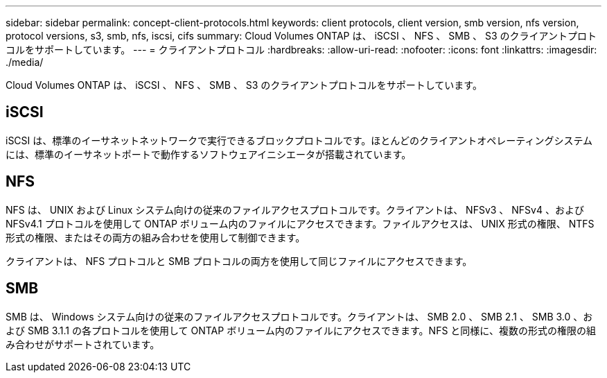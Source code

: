 ---
sidebar: sidebar 
permalink: concept-client-protocols.html 
keywords: client protocols, client version, smb version, nfs version, protocol versions, s3, smb, nfs, iscsi, cifs 
summary: Cloud Volumes ONTAP は、 iSCSI 、 NFS 、 SMB 、 S3 のクライアントプロトコルをサポートしています。 
---
= クライアントプロトコル
:hardbreaks:
:allow-uri-read: 
:nofooter: 
:icons: font
:linkattrs: 
:imagesdir: ./media/


[role="lead"]
Cloud Volumes ONTAP は、 iSCSI 、 NFS 、 SMB 、 S3 のクライアントプロトコルをサポートしています。



== iSCSI

iSCSI は、標準のイーサネットネットワークで実行できるブロックプロトコルです。ほとんどのクライアントオペレーティングシステムには、標準のイーサネットポートで動作するソフトウェアイニシエータが搭載されています。



== NFS

NFS は、 UNIX および Linux システム向けの従来のファイルアクセスプロトコルです。クライアントは、 NFSv3 、 NFSv4 、および NFSv4.1 プロトコルを使用して ONTAP ボリューム内のファイルにアクセスできます。ファイルアクセスは、 UNIX 形式の権限、 NTFS 形式の権限、またはその両方の組み合わせを使用して制御できます。

クライアントは、 NFS プロトコルと SMB プロトコルの両方を使用して同じファイルにアクセスできます。



== SMB

SMB は、 Windows システム向けの従来のファイルアクセスプロトコルです。クライアントは、 SMB 2.0 、 SMB 2.1 、 SMB 3.0 、および SMB 3.1.1 の各プロトコルを使用して ONTAP ボリューム内のファイルにアクセスできます。NFS と同様に、複数の形式の権限の組み合わせがサポートされています。

ifdef::aws[]

endif::aws[]

ifdef::azure[]

endif::azure[]
